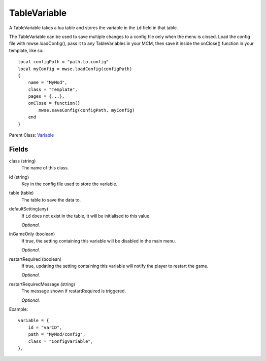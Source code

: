 TableVariable
===============

A TableVariable takes a lua table and stores the variable in the ``id`` field 
in that table. 

The TableVariable can be used to save multiple changes to a config file only 
when the menu is closed. Load the config file with mwse.loadConfig(), pass it
to any TableVariables in your MCM, then save it inside the onClose() function 
in your template, like so::

    local configPath = "path.to.config"
    local myConfig = mwse.loadConfig(configPath)
    {
        name = "MyMod",
        class = "Template",
        pages = {...},
        onClose = function()
            mwse.saveConfig(configPath, myConfig)
        end
    }


Parent Class: `Variable`_


Fields
----------

class (string)
    The name of this class.

id (string)
    Key in the config file used to store the variable.

table (table)
    The table to save the data to.

defaultSetting(any)
    If ``id`` does not exist in the table, it will 
    be initialised to this value.

    *Optional.*

inGameOnly (boolean)
    If true, the setting containing this variable will 
    be disabled in the main menu.

    *Optional.*

restartRequired (boolean)
    If true, updating the setting containing this variable 
    will notify the player to restart the game. 

    *Optional.*

restartRequiredMessage (string)
    The message shown if restartRequired is triggered.

    *Optional.*

Example::

    variable = {
        id = "varID",                                
        path = "MyMod/config",
        class = "ConfigVariable",
    },

.. _`Global`: Global.html
.. _`GlobalBoolean`: GlobalBoolean.html
.. _`PlayerData`: PlayerData.html
.. _`PlayerData`: PlayerData.html
.. _`ConfigVariable`: ConfigVariable.html
.. _`TableVariable`: TableVariable.html
.. _`Variable`: Variable.html
